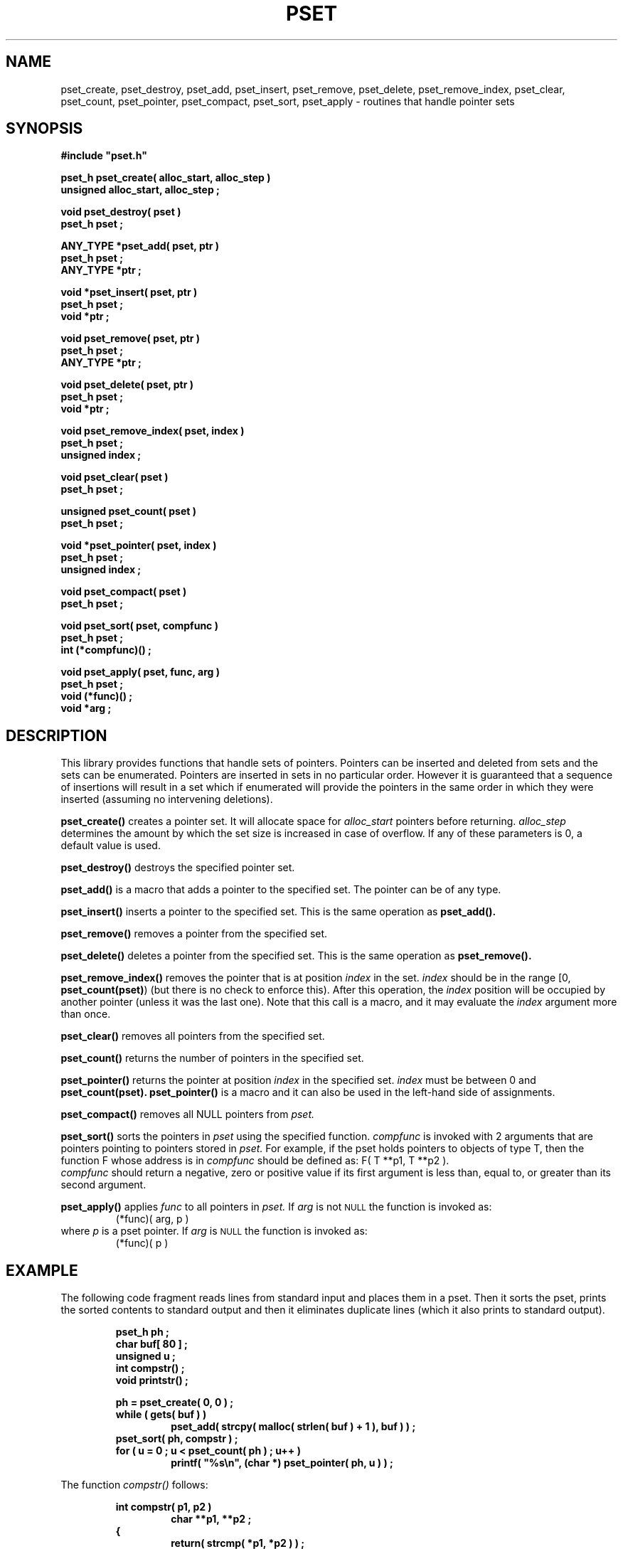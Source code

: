 .\"(c) Copyright 1992, 1993 by Panagiotis Tsirigotis
.\"All rights reserved.  The file named COPYRIGHT specifies the terms
.\"and conditions for redistribution.
.\"
.\" $Id: pset.3,v 1.2 2003/06/17 05:10:53 seth Exp $
.TH PSET 3X "23 April 1993"
.SH NAME
pset_create, pset_destroy, pset_add, pset_insert, pset_remove, pset_delete, pset_remove_index, pset_clear, pset_count, pset_pointer, pset_compact, pset_sort, pset_apply - routines that handle pointer sets
.SH SYNOPSIS
.LP
.nf
.ft B
#include "pset.h"
.LP
.ft B
pset_h pset_create( alloc_start, alloc_step )
unsigned alloc_start, alloc_step ;
.LP
.ft B
void pset_destroy( pset )
pset_h pset ;
.LP
.ft B
ANY_TYPE *pset_add( pset, ptr )
pset_h pset ;
ANY_TYPE *ptr ;
.LP
.ft B
void *pset_insert( pset, ptr )
pset_h pset ;
void *ptr ;
.LP
.ft B
void pset_remove( pset, ptr )
pset_h pset ;
ANY_TYPE *ptr ;
.LP
.ft B
void pset_delete( pset, ptr )
pset_h pset ;
void *ptr ;
.LP
.ft B
void pset_remove_index( pset, index )
pset_h pset ;
unsigned index ;
.LP
.ft B
void pset_clear( pset )
pset_h pset ;
.LP
.ft B
unsigned pset_count( pset )
pset_h pset ;
.LP
.ft B
void *pset_pointer( pset, index )
pset_h pset ;
unsigned index ;
.LP
.ft B
void pset_compact( pset )
pset_h pset ;
.LP
.ft B
void pset_sort( pset, compfunc )
pset_h pset ;
int (*compfunc)() ;
.LP
.ft B
void pset_apply( pset, func, arg )
pset_h pset ;
void (*func)() ;
void *arg ;
.SH DESCRIPTION
This library provides functions that handle sets of pointers. Pointers
can be inserted and deleted from sets and the sets can be enumerated.
Pointers are inserted in sets in no particular order. However it is
guaranteed
that a sequence of insertions will result in a set which if enumerated
will provide the pointers in the same order in which they were inserted
(assuming no intervening deletions).
.LP
.B pset_create()
creates a pointer set.
It will allocate space for
.I alloc_start
pointers before returning.
.I alloc_step
determines the amount by which the set size is increased in case of
overflow. If any of these parameters is 0, a default value is used.
.LP
.B pset_destroy()
destroys the specified pointer set.
.LP
.B pset_add()
is a macro that adds a pointer to the specified set.
The pointer can be of any type.
.LP
.B pset_insert()
inserts a pointer to the specified set.
This is the same operation as
.B pset_add().
.LP
.B pset_remove()
removes a pointer from the specified set.
.LP
.B pset_delete()
deletes a pointer from the specified set.
This is the same operation as
.B pset_remove().
.LP
.B pset_remove_index()
removes the pointer that is at position
.I index
in the set.
.I index
should be in the range [0, \fBpset_count(pset)\fP) (but there is no
check to enforce this).
After this operation, the
.I index
position will be occupied by another pointer (unless it was the last one).
Note that this call is a macro, and it may evaluate the
.I index
argument more than once.
.LP
.B pset_clear()
removes all pointers from the specified set.
.LP
.B pset_count()
returns the number of pointers in the specified set.
.LP
.B pset_pointer()
returns the pointer at position
.I index
in the specified set.
.I index
must be between 0 and
.B "pset_count(pset)."
.B pset_pointer()
is a macro and it can also be used in the left-hand side of assignments.
.LP
.B pset_compact()
removes all NULL pointers from
.I pset.
.LP
.B pset_sort()
sorts the pointers in
.I pset
using the specified function.
.I compfunc
is invoked with 2 arguments that are pointers pointing to pointers stored in
.I pset.
For example, if the pset holds pointers to objects of type T, then
the function F whose address is in
.I compfunc
should be defined as:
F( T **p1, T **p2 ).
.br
.I compfunc
should return a negative, zero or positive value
if its first argument is less than, equal to, or greater than its
second argument.
.LP
.B pset_apply()
applies
.I func
to all pointers in
.I pset.
If
.I arg
is not
.SM NULL
the function is invoked as:
.RS
(*func)( arg, p )
.RE
where
.I p
is a pset pointer.  If
.I arg
is
.SM NULL
the function is invoked as:
.RS
(*func)( p )
.RE
.SH EXAMPLE
The following code fragment reads lines from standard input
and places them in a pset. Then it sorts the pset, prints the
sorted contents to standard output and then it eliminates duplicate
lines (which it also prints to standard output).
.RS
.sp 1
.ft B
.nf
pset_h ph ;
char buf[ 80 ] ;
unsigned u ;
int compstr() ;
void printstr() ;
.sp 1
ph = pset_create( 0, 0 ) ;
while ( gets( buf ) )
.RS
pset_add( strcpy( malloc( strlen( buf ) + 1 ), buf ) ) ;
.RE
pset_sort( ph, compstr ) ;
for ( u = 0 ; u < pset_count( ph ) ; u++ )
.RS
printf( "%s\\n", (char *) pset_pointer( ph, u ) ) ;
.RE
.RE
.fi
.ft R
.LP
The function
.I compstr()
follows:
.sp 1
.RS
.ft B
.nf
int compstr( p1, p2 )
.RS
char **p1, **p2 ;
.RE
{
.RS
return( strcmp( *p1, *p2 ) ) ;
.RE
}
.RE
.SH "RETURN VALUES"
.LP
.I pset_h
is a pointer type. Functions that return
.I pset_h
will return
.SM NULL
to indicate an error.
.LP
.B pset_create()
returns a pointer set handle or
.SM NULL
if it fails.
.LP
.B pset_add()
returns its second argument if successful or
.SM NULL
if it fails.
.LP
.B pset_insert()
returns its second argument if successful or
.SM NULL
if it fails.
.LP
.B pset_count()
always returns the number of pointers in the set.
.LP
.B pset_pointer()
always returns a pointer. There is no check if the specified index is within
range.
.SH BUGS
.LP
.B pset_add(),
.B pset_remove(),
.B pset_remove_index(),
.B pset_count(),
.B pset_clear(),
.B pset_pointer()
and
.B pset_sort()
are macros, therefore the \fI&\fR operator cannot be applied to them.

